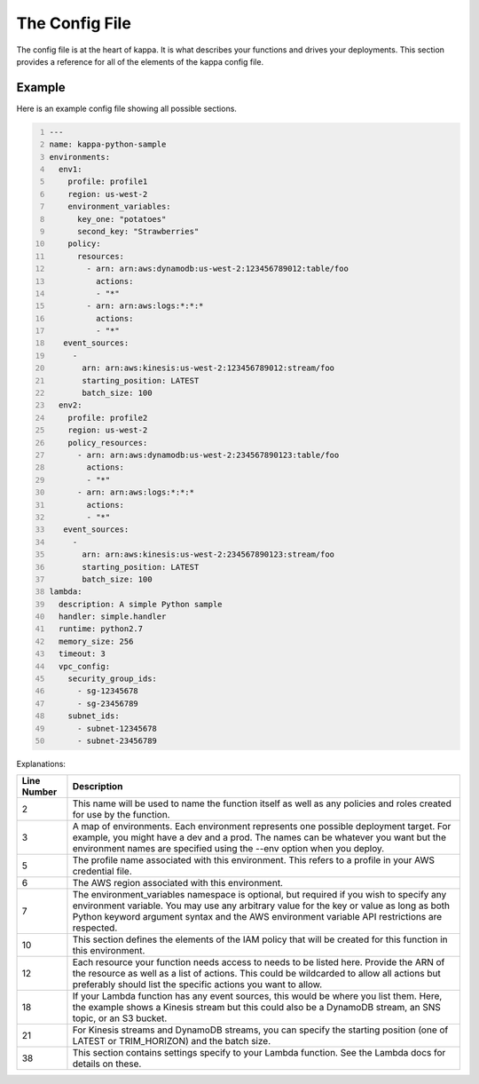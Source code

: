 The Config File
===============

The config file is at the heart of kappa.  It is what describes your functions
and drives your deployments.  This section provides a reference for all of the
elements of the kappa config file.


Example
-------

Here is an example config file showing all possible sections.

.. code:: yaml
    :number-lines:

    ---
    name: kappa-python-sample
    environments:
      env1:
        profile: profile1
        region: us-west-2
        environment_variables:
          key_one: "potatoes"
          second_key: "Strawberries"
        policy:
          resources:
            - arn: arn:aws:dynamodb:us-west-2:123456789012:table/foo
              actions:
              - "*"
            - arn: arn:aws:logs:*:*:*
              actions:
              - "*"
       event_sources:
         -
           arn: arn:aws:kinesis:us-west-2:123456789012:stream/foo
           starting_position: LATEST
           batch_size: 100
      env2:
        profile: profile2
        region: us-west-2
        policy_resources:
          - arn: arn:aws:dynamodb:us-west-2:234567890123:table/foo
            actions:
            - "*"
          - arn: arn:aws:logs:*:*:*
            actions:
            - "*"
       event_sources:
         -
           arn: arn:aws:kinesis:us-west-2:234567890123:stream/foo
           starting_position: LATEST
           batch_size: 100
    lambda:
      description: A simple Python sample
      handler: simple.handler
      runtime: python2.7
      memory_size: 256
      timeout: 3
      vpc_config:
        security_group_ids:
          - sg-12345678
          - sg-23456789
        subnet_ids:
          - subnet-12345678
          - subnet-23456789


Explanations:

===========    =============================================================
Line Number    Description
===========    =============================================================
2              This name will be used to name the function itself as well as
               any policies and roles created for use by the function.
3              A map of environments.  Each environment represents one
               possible deployment target.  For example, you might have a
               dev and a prod.  The names can be whatever you want but the
               environment names are specified using the --env option when
               you deploy.
5              The profile name associated with this environment.  This
               refers to a profile in your AWS credential file.
6              The AWS region associated with this environment.
7              The environment_variables namespace is optional, but required
               if you wish to specify any environment variable.
               You may use any arbitrary value for the key or value
               as long as both Python keyword argument syntax and the
               AWS environment variable API restrictions are respected.
10             This section defines the elements of the IAM policy that will
               be created for this function in this environment.
12             Each resource your function needs access to needs to be
               listed here.  Provide the ARN of the resource as well as
               a list of actions.  This could be wildcarded to allow all
               actions but preferably should list the specific actions you
               want to allow.
18             If your Lambda function has any event sources, this would be
               where you list them.  Here, the example shows a Kinesis
               stream but this could also be a DynamoDB stream, an SNS
               topic, or an S3 bucket.
21             For Kinesis streams and DynamoDB streams, you can specify
               the starting position (one of LATEST or TRIM_HORIZON) and
               the batch size.
38             This section contains settings specify to your Lambda
               function.  See the Lambda docs for details on these.
===========    =============================================================
